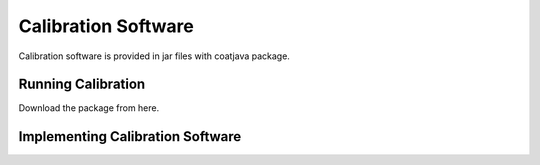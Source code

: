 
Calibration Software
********************

Calibration software is provided in jar files with coatjava package.

Running Calibration
===================

Download the package from here.


Implementing Calibration Software
=================================
